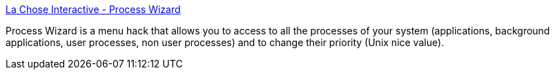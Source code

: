 :jbake-type: post
:jbake-status: published
:jbake-title: La Chose Interactive - Process Wizard
:jbake-tags: software,freeware,macosx,system,process,_mois_mars,_année_2005
:jbake-date: 2005-03-17
:jbake-depth: ../
:jbake-uri: shaarli/1111066778000.adoc
:jbake-source: https://nicolas-delsaux.hd.free.fr/Shaarli?searchterm=http%3A%2F%2Fwww.lachoseinteractive.net%2Fen%2Fproducts%2Fprocesswizard%2F&searchtags=software+freeware+macosx+system+process+_mois_mars+_ann%C3%A9e_2005
:jbake-style: shaarli

http://www.lachoseinteractive.net/en/products/processwizard/[La Chose Interactive - Process Wizard]

Process Wizard is a menu hack that allows you to access to all the processes of your system (applications, background applications, user processes, non user processes) and to change their priority (Unix nice value).
